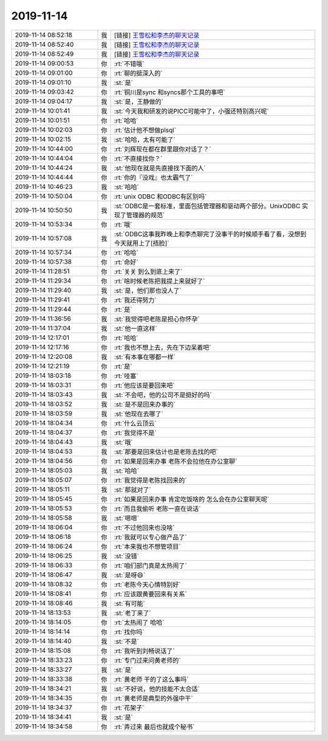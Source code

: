 2019-11-14
-------------

.. list-table::
   :widths: 25, 1, 60

   * - 2019-11-14 08:52:18
     - 我
     - [链接] `王雪松和李杰的聊天记录 <https://support.weixin.qq.com/cgi-bin/mmsupport-bin/readtemplate?t=page/favorite_record__w_unsupport>`_
   * - 2019-11-14 08:52:40
     - 我
     - [链接] `王雪松和李杰的聊天记录 <https://support.weixin.qq.com/cgi-bin/mmsupport-bin/readtemplate?t=page/favorite_record__w_unsupport>`_
   * - 2019-11-14 08:52:49
     - 我
     - [链接] `王雪松和李杰的聊天记录 <https://support.weixin.qq.com/cgi-bin/mmsupport-bin/readtemplate?t=page/favorite_record__w_unsupport>`_
   * - 2019-11-14 09:00:53
     - 你
     - :rt:`不错哦`
   * - 2019-11-14 09:01:00
     - 你
     - :rt:`聊的挺深入的`
   * - 2019-11-14 09:01:10
     - 我
     - :st:`是`
   * - 2019-11-14 09:03:42
     - 你
     - :rt:`铜川是sync 和syncs那个工具的事吧`
   * - 2019-11-14 09:04:17
     - 我
     - :st:`是，王静做的`
   * - 2019-11-14 10:01:41
     - 我
     - :st:`今天我和研发的说PICC可能中了，小强还特别高兴呢`
   * - 2019-11-14 10:01:51
     - 你
     - :rt:`哈哈`
   * - 2019-11-14 10:02:03
     - 你
     - :rt:`估计他不想做plsql`
   * - 2019-11-14 10:02:15
     - 我
     - :st:`哈哈，太有可能了`
   * - 2019-11-14 10:44:00
     - 你
     - :rt:`刘辉现在都在群里跟你对话了？`
   * - 2019-11-14 10:44:04
     - 你
     - :rt:`不直接找你？`
   * - 2019-11-14 10:44:24
     - 我
     - :st:`他现在就是先直接找下面的人`
   * - 2019-11-14 10:44:44
     - 你
     - :rt:`你的『没戏』也太霸气了`
   * - 2019-11-14 10:46:23
     - 我
     - :st:`哈哈`
   * - 2019-11-14 10:50:04
     - 你
     - :rt:`unix ODBC 和ODBC有区别吗`
   * - 2019-11-14 10:50:50
     - 我
     - :st:`ODBC是一套标准，里面包括管理器和驱动两个部分。UnixODBC 实现了管理器的规范`
   * - 2019-11-14 10:53:34
     - 你
     - :rt:`哦`
   * - 2019-11-14 10:57:08
     - 我
     - :st:`ODBC这事我昨晚上和李杰聊完了没事干的时候顺手看了看，没想到今天就用上了[捂脸]`
   * - 2019-11-14 10:57:34
     - 你
     - :rt:`哈哈`
   * - 2019-11-14 10:57:38
     - 你
     - :rt:`命好`
   * - 2019-11-14 11:28:51
     - 你
     - :rt:`关关 到么到底上来了`
   * - 2019-11-14 11:29:34
     - 你
     - :rt:`啥时候老陈把我提上来就好了`
   * - 2019-11-14 11:29:40
     - 我
     - :st:`是，他们那也没人了`
   * - 2019-11-14 11:29:41
     - 你
     - :rt:`我还得努力`
   * - 2019-11-14 11:29:44
     - 你
     - :rt:`是`
   * - 2019-11-14 11:36:56
     - 我
     - :st:`我觉得吧老陈是担心你怀孕`
   * - 2019-11-14 11:37:04
     - 我
     - :st:`他一直这样`
   * - 2019-11-14 12:17:01
     - 你
     - :rt:`哈哈`
   * - 2019-11-14 12:17:16
     - 你
     - :rt:`我也不想上去，先在下边呆着吧`
   * - 2019-11-14 12:20:08
     - 我
     - :st:`有本事在哪都一样`
   * - 2019-11-14 12:21:19
     - 你
     - :rt:`是`
   * - 2019-11-14 18:03:18
     - 你
     - :rt:`哇塞`
   * - 2019-11-14 18:03:31
     - 你
     - :rt:`他应该是要回来吧`
   * - 2019-11-14 18:03:43
     - 我
     - :st:`不会吧，他的公司不是挺好的吗`
   * - 2019-11-14 18:03:52
     - 我
     - :st:`是不是回来办事的`
   * - 2019-11-14 18:03:59
     - 我
     - :st:`他现在去哪了`
   * - 2019-11-14 18:04:34
     - 你
     - :rt:`什么云顶云`
   * - 2019-11-14 18:04:37
     - 你
     - :rt:`我觉得不是`
   * - 2019-11-14 18:04:43
     - 我
     - :st:`哦`
   * - 2019-11-14 18:04:53
     - 我
     - :st:`那要是回来估计也是老陈去找的吧`
   * - 2019-11-14 18:04:56
     - 你
     - :rt:`如果是回来办事 老陈不会拉他在办公室聊`
   * - 2019-11-14 18:05:03
     - 我
     - :st:`哈哈`
   * - 2019-11-14 18:05:07
     - 你
     - :rt:`我觉得是老陈找回来的`
   * - 2019-11-14 18:05:11
     - 我
     - :st:`那就对了`
   * - 2019-11-14 18:05:45
     - 你
     - :rt:`如果是回来办事 肯定吃饭啥的 怎么会在办公室聊天呢`
   * - 2019-11-14 18:05:53
     - 你
     - :rt:`而且我偷听 老陈一直在说话`
   * - 2019-11-14 18:05:58
     - 我
     - :st:`嗯嗯`
   * - 2019-11-14 18:06:04
     - 你
     - :rt:`不过他回来也没啥`
   * - 2019-11-14 18:06:18
     - 你
     - :rt:`我就可以专心做产品了`
   * - 2019-11-14 18:06:24
     - 你
     - :rt:`本来我也不想管项目`
   * - 2019-11-14 18:06:25
     - 我
     - :st:`没错`
   * - 2019-11-14 18:06:33
     - 你
     - :rt:`咱们部门真是太热闹了`
   * - 2019-11-14 18:06:47
     - 我
     - :st:`是呀😄`
   * - 2019-11-14 18:08:32
     - 你
     - :rt:`老陈今天心情特别好`
   * - 2019-11-14 18:08:41
     - 你
     - :rt:`应该跟黄要回来有关系`
   * - 2019-11-14 18:08:46
     - 我
     - :st:`有可能`
   * - 2019-11-14 18:13:53
     - 我
     - :st:`老丁来了`
   * - 2019-11-14 18:14:05
     - 你
     - :rt:`太热闹了 哈哈`
   * - 2019-11-14 18:14:14
     - 你
     - :rt:`找你吗`
   * - 2019-11-14 18:14:40
     - 我
     - :st:`不是`
   * - 2019-11-14 18:15:08
     - 你
     - :rt:`我听到刘畅说话了`
   * - 2019-11-14 18:33:23
     - 你
     - :rt:`专门过来问黄老师的`
   * - 2019-11-14 18:33:27
     - 我
     - :st:`是`
   * - 2019-11-14 18:33:38
     - 你
     - :rt:`黄老师 干的了这么事吗`
   * - 2019-11-14 18:34:21
     - 我
     - :st:`不好说，他的技能不太合适`
   * - 2019-11-14 18:34:35
     - 你
     - :rt:`黄老师是典型的外强中干`
   * - 2019-11-14 18:34:37
     - 你
     - :rt:`花架子`
   * - 2019-11-14 18:34:41
     - 我
     - :st:`是`
   * - 2019-11-14 18:34:58
     - 你
     - :rt:`弄过来 最后也就成个秘书`